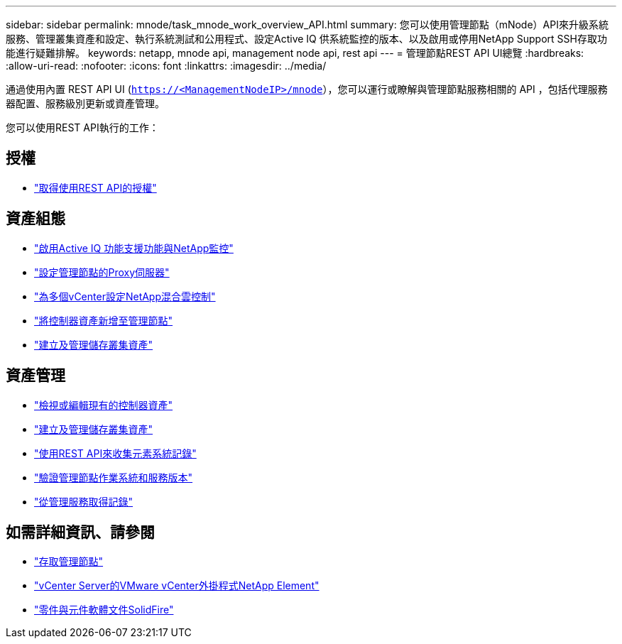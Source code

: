 ---
sidebar: sidebar 
permalink: mnode/task_mnode_work_overview_API.html 
summary: 您可以使用管理節點（mNode）API來升級系統服務、管理叢集資產和設定、執行系統測試和公用程式、設定Active IQ 供系統監控的版本、以及啟用或停用NetApp Support SSH存取功能進行疑難排解。 
keywords: netapp, mnode api, management node api, rest api 
---
= 管理節點REST API UI總覽
:hardbreaks:
:allow-uri-read: 
:nofooter: 
:icons: font
:linkattrs: 
:imagesdir: ../media/


[role="lead"]
通過使用內置 REST API UI (`https://<ManagementNodeIP>/mnode`），您可以運行或瞭解與管理節點服務相關的 API ，包括代理服務器配置、服務級別更新或資產管理。

您可以使用REST API執行的工作：



== 授權

* link:task_mnode_api_get_authorizationtouse.html["取得使用REST API的授權"]




== 資產組態

* link:task_mnode_enable_activeIQ.html["啟用Active IQ 功能支援功能與NetApp監控"]
* link:task_mnode_configure_proxy_server.html["設定管理節點的Proxy伺服器"]
* link:task_mnode_multi_vcenter_config.html["為多個vCenter設定NetApp混合雲控制"]
* link:task_mnode_add_assets.html["將控制器資產新增至管理節點"]
* link:task_mnode_manage_storage_cluster_assets.html["建立及管理儲存叢集資產"]




== 資產管理

* link:task_mnode_edit_vcenter_assets.html["檢視或編輯現有的控制器資產"]
* link:task_mnode_manage_storage_cluster_assets.html["建立及管理儲存叢集資產"]
* link:../hccstorage/task-hcc-collectlogs.html#use-the-rest-api-to-collect-netapp-hci-logs["使用REST API來收集元素系統記錄"]
* link:task_mnode_api_find_mgmt_svcs_version.html["驗證管理節點作業系統和服務版本"]
* link:task_mnode_logs.html["從管理服務取得記錄"]


[discrete]
== 如需詳細資訊、請參閱

* link:task_mnode_access_ui.html["存取管理節點"]
* https://docs.netapp.com/us-en/vcp/index.html["vCenter Server的VMware vCenter外掛程式NetApp Element"^]
* https://docs.netapp.com/us-en/element-software/index.html["零件與元件軟體文件SolidFire"]


